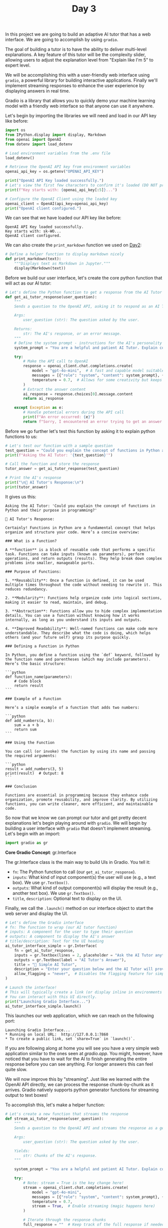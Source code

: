 #+TITLE: Day 3
#+PROPERTY: header-args:python :session day3
#+PROPERTY: header-args:python+ :tangle main.py
#+PROPERTY: header-args:python+ :results value
#+PROPERTY: header-args:python+ :shebang "#!/usr/bin/env python"

In this project we are going to build an adaptive AI tutor that has a web
interface. We are going to accomplish by using ~gradio~.

#+BEGIN_SRC elisp :exports none :results none
  (setq org-babel-python-command (concat
                                  (file-name-directory (or load-file-name (buffer-file-name)))
                                  ".venv/bin/python"))
#+END_SRC

#+begin_src python :exports none :results none
  # This file was generated from the README.org found in this directory
#+end_src

The goal of building a tutor is to have the ability to deliver multi-level
explanations. A key feature of this tutor will be the complexity slider,
allowing users to adjust the explanation level from "Explain like I'm 5" to
expert level.

We will be accomplishing this with a user-friendly web interface using ~gradio~, a
powerful library for building interactive applications. Finally we'll implement
streaming responses to enhance the user experience by displaying answers in real
time.

Gradio is a library that allows you to quickly demo your machine learning model
with a friendly web interface so that anyone can use it anywhere.

Let's begin by importing the libraries we will need and load in our API key like
before:
#+name: initialsetup
#+begin_src python :results output :exports both
  import os
  from IPython.display import display, Markdown
  from openai import OpenAI
  from dotenv import load_dotenv

  # Load environment variables from the .env file
  load_dotenv()

  # Retrieve the OpenAI API key from environment variables
  openai_api_key = os.getenv("OPENAI_API_KEY")

  print("OpenAI API Key loaded successfully.")
  # Let's view the first few characters to confirm it's loaded (DO NOT print the full key)
  print(f"Key starts with: {openai_api_key[:5]}...")

  # Configure the OpenAI Client using the loaded key
  openai_client = OpenAI(api_key=openai_api_key)
  print("OpenAI client configured.")
#+end_src

We can see that we have loaded our API key like before:
#+RESULTS: initialsetup
: OpenAI API Key loaded successfully.
: Key starts with: sk-WO...
: OpenAI client configured.

We can also create the ~print_markdown~ function we used on [[../Day2/README.org][Day2]]:
#+name: printmarkdownfunc
#+begin_src python :results none
  # Define a helper function to display markdown nicely
  def print_markdown(text):
      """Displays text as Markdown in Jupyter."""
      display(Markdown(text))
#+end_src

Before we build our user interface, let's create the core python function that
will act as our AI tutor:
#+name: aitutorfunc
#+begin_src python :results none
  # Let's define the Python function to get a response from the AI Tutor
  def get_ai_tutor_response(user_question):
      """
      Sends a question to the OpenAI API, asking it to respond as an AI Tutor.

      Args:
          user_question (str): The question asked by the user.

      Returns:
          str: The AI's response, or an error message.
      """
      # Define the system prompt - instructions for the AI's personality and role
      system_prompt = "You are a helpful and patient AI Tutor. Explain concepts clearly and concisely."

      try:
          # Make the API call to OpenAI
          response = openai_client.chat.completions.create(
              model = "gpt-4o-mini",  # A fast and capable model suitable for tutoring
              messages = [{"role": "system", "content": system_prompt}, {"role": "user", "content": user_question}],
              temperature = 0.7,  # Allows for some creativity but keeps responses focused
          )
          # Extract the answer content
          ai_response = response.choices[0].message.content
          return ai_response

      except Exception as e:
          # Handle potential errors during the API call
          print(f"An error occurred: {e}")
          return f"Sorry, I encountered an error trying to get an answer: {e}"
#+end_src

Before we go further let's test this function by asking it to explain python
functions to us:
#+name: firstquery
#+begin_src python :results output :exports both :tangle no
  # Let's test our function with a sample question
  test_question = "Could you explain the concept of functions in Python and their purpose in programming?"
  print(f"Asking the AI Tutor: '{test_question}'")

  # Call the function and store the response
  tutor_answer = get_ai_tutor_response(test_question)

  # Print the AI's response
  print("\n🤖 AI Tutor's Response:\n")
  print(tutor_answer)
#+end_src

It gives us this:
#+RESULTS: firstquery
#+begin_example
Asking the AI Tutor: 'Could you explain the concept of functions in Python and their purpose in programming?'

🤖 AI Tutor's Response:

Certainly! Functions in Python are a fundamental concept that helps organize and structure your code. Here’s a concise overview:

### What is a Function?

A **function** is a block of reusable code that performs a specific task. Functions can take inputs (known as parameters), perform operations, and return outputs (results). They help break down complex problems into smaller, manageable parts.

### Purpose of Functions:

1. **Reusability**: Once a function is defined, it can be used multiple times throughout the code without needing to rewrite it. This reduces redundancy.

2. **Modularity**: Functions help organize code into logical sections, making it easier to read, maintain, and debug.

3. **Abstraction**: Functions allow you to hide complex implementation details. You can use a function without knowing how it works internally, as long as you understand its inputs and outputs.

4. **Improved Readability**: Well-named functions can make code more understandable. They describe what the code is doing, which helps others (and your future self) grasp its purpose quickly.

### Defining a Function in Python

In Python, you define a function using the `def` keyword, followed by the function name and parentheses (which may include parameters). Here’s the basic structure:

```python
def function_name(parameters):
    # Code block
    return result
```

### Example of a Function

Here’s a simple example of a function that adds two numbers:

```python
def add_numbers(a, b):
    sum = a + b
    return sum
```

### Using the Function

You can call (or invoke) the function by using its name and passing the required arguments:

```python
result = add_numbers(3, 5)
print(result)  # Output: 8
```

### Conclusion

Functions are essential in programming because they enhance code organization, promote reusability, and improve clarity. By utilizing functions, you can write cleaner, more efficient, and maintainable code.
#+end_example

So now that we know we can prompt our tutor and get pretty decent explanations
let's begin playing around with ~gradio~. We will begin by building a user
interface with ~gradio~ that doesn't implement streaming. Let's begin with an
import:
#+begin_src python :results none
  import gradio as gr
#+end_src

*Core Gradio Concept*: gr.Interface

The gr.Interface class is the main way to build UIs in Gradio. You tell it:
- ~fn~: The Python function to call (our ~get_ai_tutor_response~).
- ~inputs~: What kind of input component(s) the user will use (e.g., a text
  box). We use ~gr.Textbox()~.
- ~outputs~: What kind of output component(s) will display the result (e.g.,
  another text box). We use ~gr.Textbox()~.
- ~title~, ~description~: Optional text to display on the UI.

Finally, we call the ~.launch()~ method on our interface object to start the web
server and display the UI.

#+name: gradiointerface
#+begin_src python :results output :exports both :tangle no
  # Let's define the Gradio interface
  # fn: The function to wrap (our AI tutor function)
  # inputs: A component for the user to type their question
  # outputs: A component to display the AI's answer
  # title/description: Text for the UI heading
  ai_tutor_interface_simple = gr.Interface(
      fn = get_ai_tutor_response,
      inputs = gr.Textbox(lines = 2, placeholder = "Ask the AI Tutor anything...", label = "Your Question"),
      outputs = gr.Textbox(label = "AI Tutor's Answer"),
      title = "🤖 Simple AI Tutor",
      description = "Enter your question below and the AI Tutor will provide an explanation. Powered by OpenAI.",
      allow_flagging = "never",  # Disables the flagging feature for simplicity
  )

  # Launch the interface!
  # This will typically create a link (or display inline in environments like Google Colab/Jupyter)
  # You can interact with this UI directly.
  print("Launching Gradio Interface...")
  ai_tutor_interface_simple.launch()
#+end_src

This launches our web application, which we can reach on the following port:
#+RESULTS: gradiointerface
: Launching Gradio Interface...
: * Running on local URL:  http://127.0.0.1:7860
: * To create a public link, set `share=True` in `launch()`.

If you are following along at home you will see you have a very simple web
application similar to the ones seen at [[gradio.app]]. You might, however, have
noticed that you have to wait for the AI to finish generating the entire
response before you can see anything. For longer answers this can feel quite
slow.

We will now improve this by "streaming". Just like we learned with the OpenAI
API directly, we can process the response chunk-by-chunk as it arrives. Gradio
natively supports python generator functions for streaming output to text boxes!

To accomplish this, let's make a helper function:
#+name: streamfunc
#+begin_src python :results none
  # Let's create a new function that streams the response
  def stream_ai_tutor_response(user_question):
      """
      Sends a question to the OpenAI API and streams the response as a generator.

      Args:
          user_question (str): The question asked by the user.

      Yields:
          str: Chunks of the AI's response.
      """

      system_prompt = "You are a helpful and patient AI Tutor. Explain concepts clearly and concisely."

      try:
          # Note: stream = True is the key change here!
          stream = openai_client.chat.completions.create(
              model = "gpt-4o-mini",
              messages = [{"role": "system", "content": system_prompt}, {"role": "user", "content": user_question}],
              temperature = 0.7,
              stream = True,  # Enable streaming (magic happens here)
          )

          # Iterate through the response chunks
          full_response = ""  # Keep track of the full response if needed later

          # Loop through each chunk of the response as it arrives
          for chunk in stream:
              # Check if this chunk contains actual text content
              if chunk.choices[0].delta and chunk.choices[0].delta.content:
                  # Extract the text from this chunk
                  text_chunk = chunk.choices[0].delta.content
                  # Add this chunk to our growing response
                  full_response += text_chunk
                  # 'yield' is special - it sends the current state of the response to Gradio
                  # This makes the text appear to be typing in real-time
                  yield full_response

      except Exception as e:
          print(f"An error occurred during streaming: {e}")
          yield f"Sorry, I encountered an error: {e}"
#+end_src

We can now retest our application to see how streaming works:
#+name: gradiostreaming
#+begin_src python :results output :exports both :tangle no
  # Now, let's create a Gradio interface using the Streaming function
  # Notice the fn points to the new 'stream_ai_tutor_response' function. The rest is the same!
  ai_tutor_interface_streaming = gr.Interface(
      fn = stream_ai_tutor_response,  # Use the generator function
      inputs = gr.Textbox(lines = 2, placeholder = "Ask the AI Tutor anything...", label = "Your Question"),
      outputs = gr.Markdown(
          label = "AI Tutor's Answer (Streaming)", container = True, height = 250
      ),  # Output is still a Markdown (it renders as HTML), container lets it be scrollable and height is set to 250px ( for better visibility)
      title = "🤖 AI Tutor with Streaming",
      description = "Enter your question. The answer will appear word-by-word!",
      allow_flagging = "never",
  )

  # Launch the streaming interface
  print("Launching Streaming Gradio Interface...")
  ai_tutor_interface_streaming.launch()
#+end_src

This launches our web application, which we can reach on the following port:
#+RESULTS: gradiostreaming
: Launching Gradio Interface...
: * Running on local URL:  http://127.0.0.1:7860
: * To create a public link, set `share=True` in `launch()`.

Now that we have beautifully streamed text let's add the final piece of our
tutor project... The explanation level slider!

Our AI Tutor is helpful, but what if the user needs a simpler explanation, or
perhaps a more in-depth one? We can add a control for this!

Gradio provides various input components. Let's use a ~gr.Slider~ to let the
user choose an explanation level. Let's begin by declaring our 5 explanation
levels we want to support:
#+name: explanationlevel
#+begin_src python :results none
  # Define the mapping for explanation levels
  explanation_levels = {
      1: "like I'm 5 years old",
      2: "like I'm 10 years old",
      3: "like a high school student",
      4: "like a college student",
      5: "like an expert in the field",
  }
#+end_src

Now let's create one final helper function that streams our responses with our
explanation level:
#+name: streamexplanationlevelfunc
#+begin_src python :results none
  # Create a new function that accepts question and level and streams the response
  def stream_ai_tutor_response_with_level(user_question, explanation_level_value):
      """
      Streams AI Tutor response based on user question and selected explanation level.

      Args:
          user_question (str): The question from the user.
          explanation_level_value (int): The value from the slider (1-5).

      Yields:
          str: Chunks of the AI's response.
      """

      # Get the descriptive text for the chosen level
      level_description = explanation_levels.get(
          explanation_level_value, "clearly and concisely"
      )  # Default if level not found

      # Construct the system prompt dynamically based on the level
      system_prompt = f"You are a helpful AI Tutor. Explain the following concept {level_description}."

      print(f"DEBUG: Using System Prompt: '{system_prompt}'")  # For checking

      try:
          stream = openai_client.chat.completions.create(
              model = "gpt-4o-mini",
              messages = [{"role": "system", "content": system_prompt}, {"role": "user", "content": user_question}],
              temperature = 0.7,
              stream = True,
          )

          # Iterate through the response chunks
          full_response = ""  # Keep track of the full response if needed later

          # Loop through each chunk of the response as it arrives
          for chunk in stream:
              # Check if this chunk contains actual text content
              if chunk.choices[0].delta and chunk.choices[0].delta.content:
                  # Extract the text from this chunk
                  text_chunk = chunk.choices[0].delta.content
                  # Add this chunk to our growing response
                  full_response += text_chunk
                  # 'yield' is special - it sends the current state of the response to Gradio
                  # This makes the text appear to be typing in real-time
                  yield full_response

      except Exception as e:
          print(f"An error occurred during streaming: {e}")
          yield f"Sorry, I encountered an error: {e}"
#+end_src

Finally we can test it all out:
#+name: finalproject
#+begin_src python :results output :exports both
  # Define the Gradio interface with both Textbox and slider inputs
  ai_tutor_interface_slider = gr.Interface(fn = stream_ai_tutor_response_with_level,  # Function now takes 2 args
      inputs=[
          gr.Textbox(lines = 3, placeholder = "Ask the AI Tutor a question...", label = "Your Question"),
          gr.Slider(
              minimum = 1,
              maximum = 5,
              step = 1,  # Only allow whole numbers
              value = 3,  # Default level (high school)
              label = "Explanation Level",  # Label for the slider
          ),
      ],
      outputs = gr.Markdown(label = "AI Tutor's Explanation (Streaming)", container = True, height = 250),
      title = "🎓 Advanced AI Tutor",
      description = "Ask a question and select the desired level of explanation using the slider.",
      allow_flagging = "never",
  )

  # Launch the advanced interface
  print("Launching Advanced Gradio Interface with Slider...")
  ai_tutor_interface_slider.launch()
#+end_src

This launches our web application, which we can reach on the following port:
#+RESULTS: finalproject
: Launching Advanced Gradio Interface with Slider...
: * Running on local URL:  http://127.0.0.1:7861
: * To create a public link, set `share=True` in `launch()`.

Now our application has a slider that we can use adjust what level we want our
explanation to be!

* Summary
  In this section we have built a fully functioning web application that prompts
  an AI tutor and is able to explain it's answers in multiple levels. Here are
  some key take aways:
  - Gradio makes it easy to build and deploy powerful user interfaces with just
    a few lines of code.
  - Enabling streaming responses adds a human-like, real-time chat experience
    with LLMs.
  - With Gradio, you can quickly create interactive AI apps using various UI
    components like text boxes, sliders, maps, and more.
